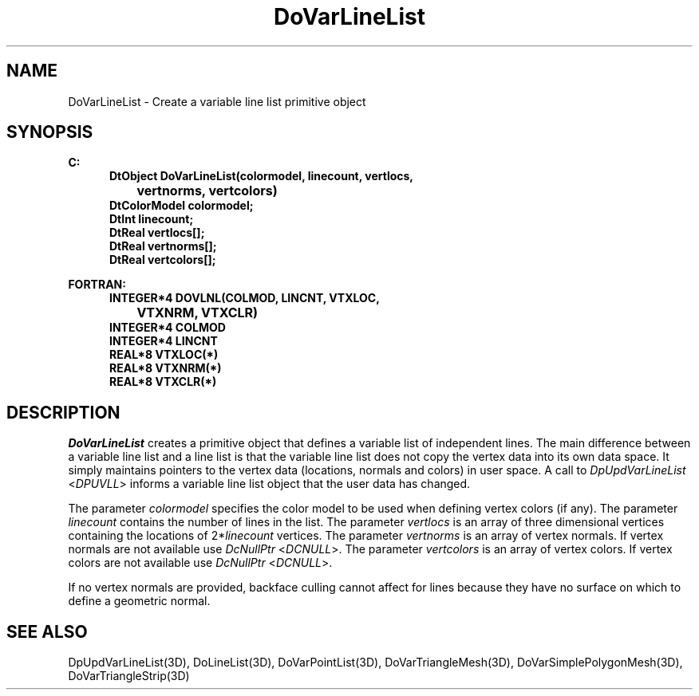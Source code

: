 .\"#ident "%W% %G%"
.\"
.\" # Copyright (C) 1994 Kubota Graphics Corp.
.\" # 
.\" # Permission to use, copy, modify, and distribute this material for
.\" # any purpose and without fee is hereby granted, provided that the
.\" # above copyright notice and this permission notice appear in all
.\" # copies, and that the name of Kubota Graphics not be used in
.\" # advertising or publicity pertaining to this material.  Kubota
.\" # Graphics Corporation MAKES NO REPRESENTATIONS ABOUT THE ACCURACY
.\" # OR SUITABILITY OF THIS MATERIAL FOR ANY PURPOSE.  IT IS PROVIDED
.\" # "AS IS", WITHOUT ANY EXPRESS OR IMPLIED WARRANTIES, INCLUDING THE
.\" # IMPLIED WARRANTIES OF MERCHANTABILITY AND FITNESS FOR A PARTICULAR
.\" # PURPOSE AND KUBOTA GRAPHICS CORPORATION DISCLAIMS ALL WARRANTIES,
.\" # EXPRESS OR IMPLIED.
.\"
.TH DoVarLineList 3D  "Dore"
.SH NAME
DoVarLineList \- Create a variable line list primitive object
.SH SYNOPSIS
.nf
.ft 3
C:
.in  +.5i
DtObject DoVarLineList(colormodel, linecount, vertlocs, 
		vertnorms, vertcolors)
DtColorModel colormodel;
DtInt linecount;
DtReal vertlocs[\|];
DtReal vertnorms[\|];
DtReal vertcolors[\|];
.sp
.in -.5i
FORTRAN:
.in +.5i
INTEGER*4 DOVLNL(COLMOD, LINCNT, VTXLOC, 
		VTXNRM, VTXCLR)
INTEGER*4 COLMOD
INTEGER*4 LINCNT
REAL*8 VTXLOC(*)
REAL*8 VTXNRM(*)
REAL*8 VTXCLR(*)
.in -.5i
.fi
.SH DESCRIPTION
.IX DOVLNL
.IX DoVarLineList
.I DoVarLineList
creates a primitive object that defines a variable list of independent lines.
The main difference between a variable line list and a line list is
that the variable line list does not copy the vertex data into its
own data space.  
It simply maintains pointers to the vertex data (locations,
normals and colors) in user space.
A call to \f2DpUpdVarLineList\fP <\f2DPUVLL\fP> informs a variable
line list object that the user data has changed.
.PP
The parameter \f2colormodel\fP specifies the color model to be used when
defining vertex colors (if any).
The parameter \f2linecount\fP contains the number of lines in the list.
The parameter \f2vertlocs\fP is an array of three dimensional vertices
containing the locations of 2*\f2linecount\fP vertices.
The parameter \f2vertnorms\fP is an array of vertex normals.
If vertex normals are not available use
\f2DcNullPtr\fP <\f2DCNULL\fP>.
The parameter \f2vertcolors\fP is an array of vertex colors.
If vertex colors are not available use
\f2DcNullPtr\fP <\f2DCNULL\fP>.
.PP
If no vertex normals are provided, backface culling cannot affect for
lines because they have no surface
on which to define a geometric normal.
.SH "SEE ALSO"
.na
.nh
DpUpdVarLineList(3D), DoLineList(3D), DoVarPointList(3D),
DoVarTriangleMesh(3D), DoVarSimplePolygonMesh(3D),
DoVarTriangleStrip(3D)
.hy
.ad
